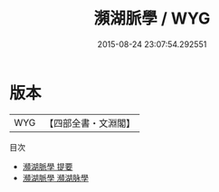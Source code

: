 #+TITLE: 瀕湖脈學 / WYG
#+DATE: 2015-08-24 23:07:54.292551
* 版本
 |       WYG|【四部全書・文淵閣】|
目次
 - [[file:KR3e0081_000.txt::000-1a][瀕湖脈學 提要]]
 - [[file:KR3e0081_000.txt::000-3a][瀕湖脈學 瀕湖脉學]]

